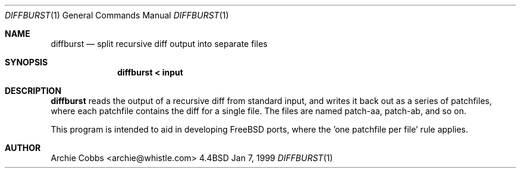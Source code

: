 .\" $FreeBSD$
.\"
.Dd Jan 7, 1999
.Dt DIFFBURST 1
.Os BSD 4.4
.Sh NAME
.Nm diffburst
.Nd split recursive diff output into separate files
.Sh SYNOPSIS
.Nm diffburst < input
.Sh DESCRIPTION
.Nm
reads the output of a recursive diff from standard input,
and writes it back out as a series of patchfiles, where each patchfile
contains the diff for a single file. The files are named
patch-aa, patch-ab, and so on.
.Pp
This program is intended to aid in developing FreeBSD ports,
where the 'one patchfile per file' rule applies.
.Sh AUTHOR
Archie Cobbs <archie@whistle.com>
